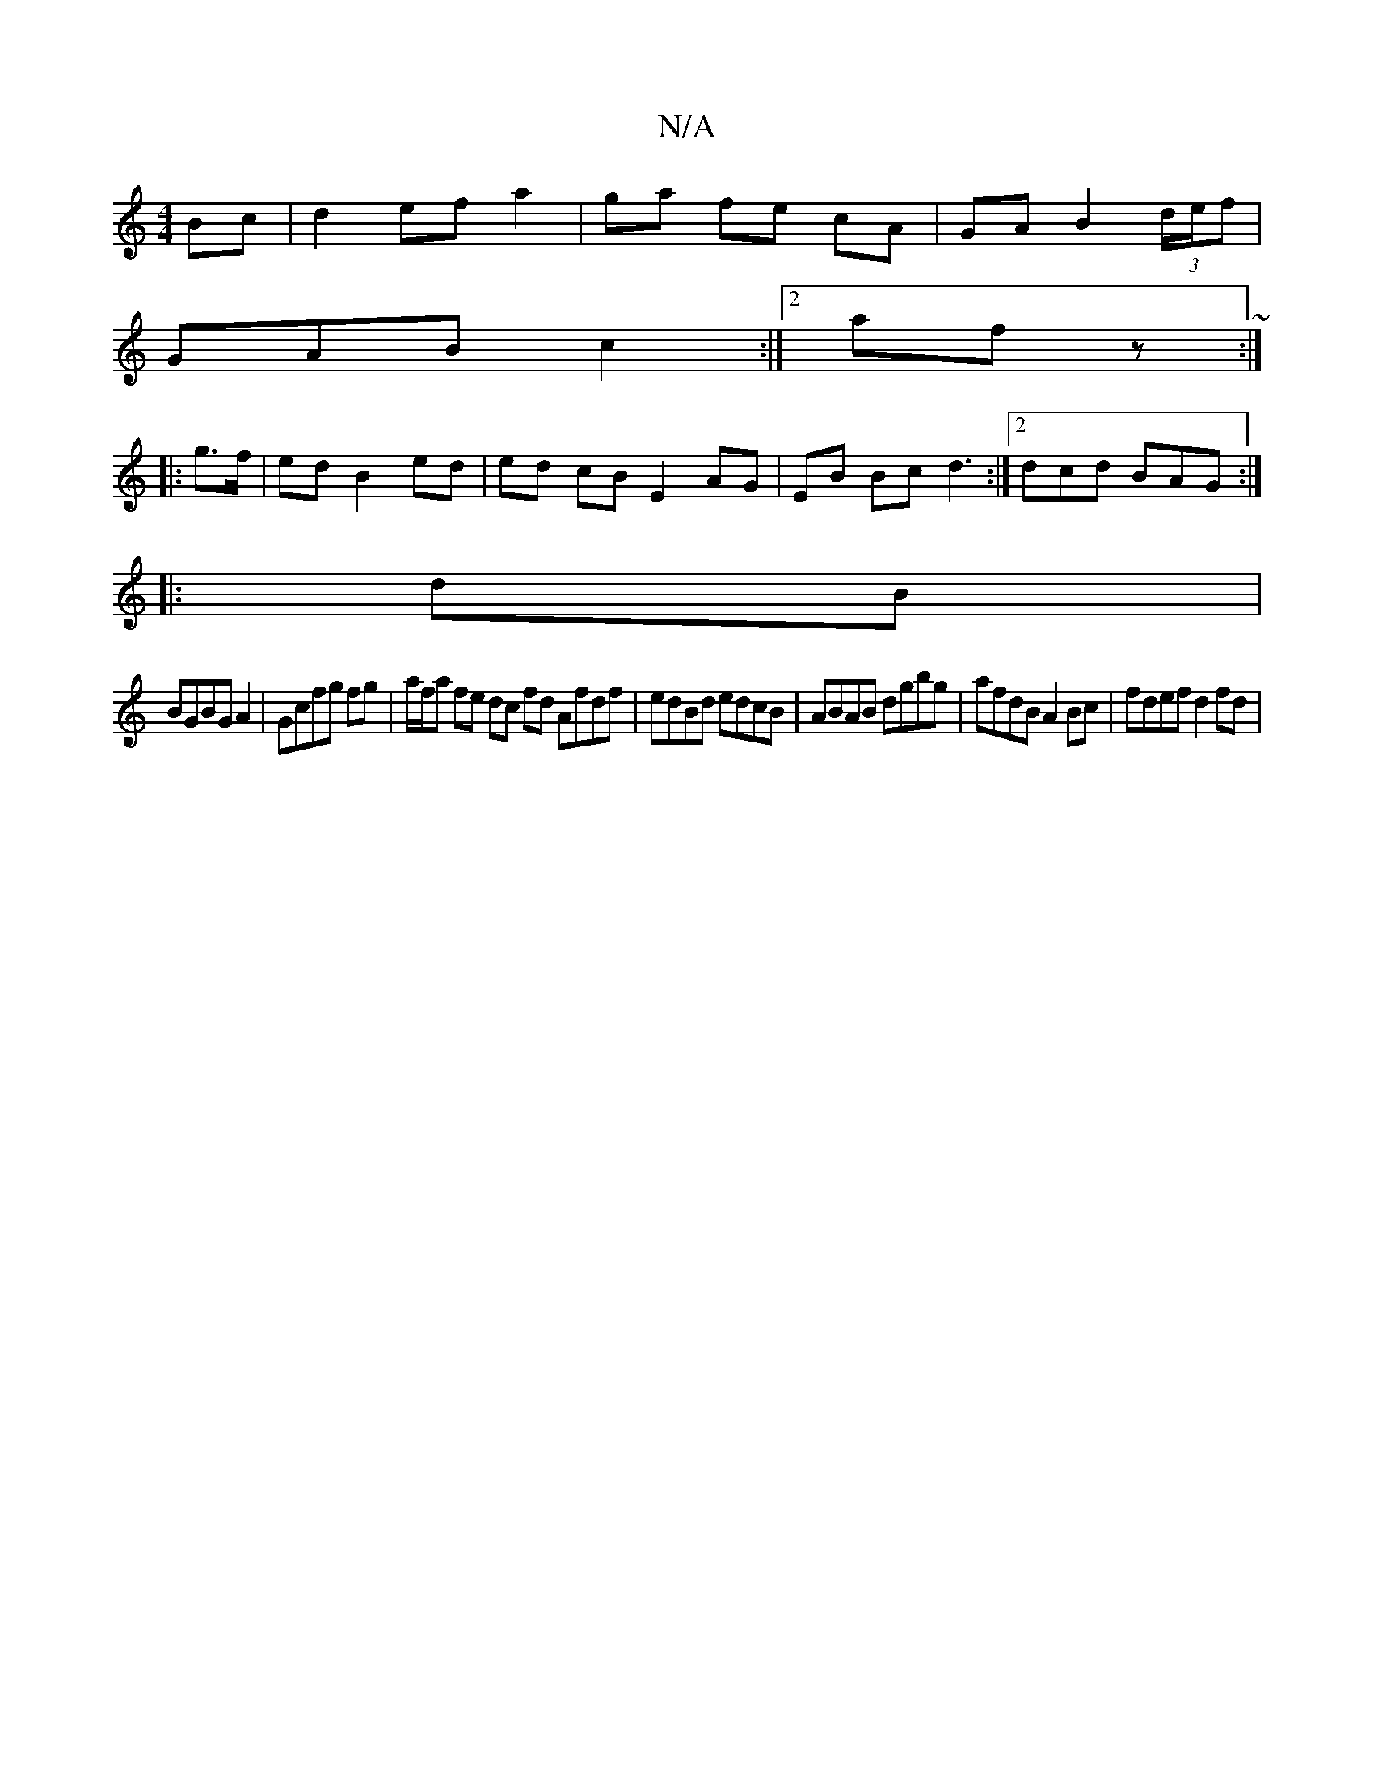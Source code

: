 X:1
T:N/A
M:4/4
R:N/A
K:Cmajor
Bc | d2 ef a2|ga fe cA| GA B2 (3 d/e/f |
GAB c2 :|[2 afz ~:|
|:g>f|edB2ed | ed cB E2 AG|EB Bc d3:|2 dcd BAG:|
|:dB |
BGBG A2|Gcfg fg | a/f/a fe dc fd Afdf|edBd edcB|ABAB dgbg|afdB A2 Bc | fdef d2 fd |